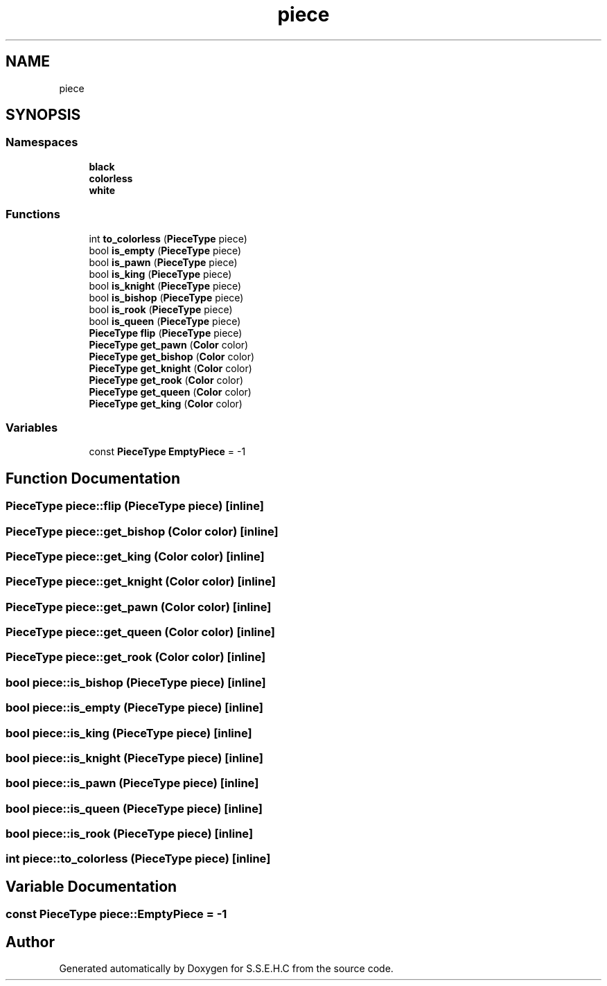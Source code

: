.TH "piece" 3 "Sat Feb 20 2021" "S.S.E.H.C" \" -*- nroff -*-
.ad l
.nh
.SH NAME
piece
.SH SYNOPSIS
.br
.PP
.SS "Namespaces"

.in +1c
.ti -1c
.RI " \fBblack\fP"
.br
.ti -1c
.RI " \fBcolorless\fP"
.br
.ti -1c
.RI " \fBwhite\fP"
.br
.in -1c
.SS "Functions"

.in +1c
.ti -1c
.RI "int \fBto_colorless\fP (\fBPieceType\fP piece)"
.br
.ti -1c
.RI "bool \fBis_empty\fP (\fBPieceType\fP piece)"
.br
.ti -1c
.RI "bool \fBis_pawn\fP (\fBPieceType\fP piece)"
.br
.ti -1c
.RI "bool \fBis_king\fP (\fBPieceType\fP piece)"
.br
.ti -1c
.RI "bool \fBis_knight\fP (\fBPieceType\fP piece)"
.br
.ti -1c
.RI "bool \fBis_bishop\fP (\fBPieceType\fP piece)"
.br
.ti -1c
.RI "bool \fBis_rook\fP (\fBPieceType\fP piece)"
.br
.ti -1c
.RI "bool \fBis_queen\fP (\fBPieceType\fP piece)"
.br
.ti -1c
.RI "\fBPieceType\fP \fBflip\fP (\fBPieceType\fP piece)"
.br
.ti -1c
.RI "\fBPieceType\fP \fBget_pawn\fP (\fBColor\fP color)"
.br
.ti -1c
.RI "\fBPieceType\fP \fBget_bishop\fP (\fBColor\fP color)"
.br
.ti -1c
.RI "\fBPieceType\fP \fBget_knight\fP (\fBColor\fP color)"
.br
.ti -1c
.RI "\fBPieceType\fP \fBget_rook\fP (\fBColor\fP color)"
.br
.ti -1c
.RI "\fBPieceType\fP \fBget_queen\fP (\fBColor\fP color)"
.br
.ti -1c
.RI "\fBPieceType\fP \fBget_king\fP (\fBColor\fP color)"
.br
.in -1c
.SS "Variables"

.in +1c
.ti -1c
.RI "const \fBPieceType\fP \fBEmptyPiece\fP = \-1"
.br
.in -1c
.SH "Function Documentation"
.PP 
.SS "\fBPieceType\fP piece::flip (\fBPieceType\fP piece)\fC [inline]\fP"

.SS "\fBPieceType\fP piece::get_bishop (\fBColor\fP color)\fC [inline]\fP"

.SS "\fBPieceType\fP piece::get_king (\fBColor\fP color)\fC [inline]\fP"

.SS "\fBPieceType\fP piece::get_knight (\fBColor\fP color)\fC [inline]\fP"

.SS "\fBPieceType\fP piece::get_pawn (\fBColor\fP color)\fC [inline]\fP"

.SS "\fBPieceType\fP piece::get_queen (\fBColor\fP color)\fC [inline]\fP"

.SS "\fBPieceType\fP piece::get_rook (\fBColor\fP color)\fC [inline]\fP"

.SS "bool piece::is_bishop (\fBPieceType\fP piece)\fC [inline]\fP"

.SS "bool piece::is_empty (\fBPieceType\fP piece)\fC [inline]\fP"

.SS "bool piece::is_king (\fBPieceType\fP piece)\fC [inline]\fP"

.SS "bool piece::is_knight (\fBPieceType\fP piece)\fC [inline]\fP"

.SS "bool piece::is_pawn (\fBPieceType\fP piece)\fC [inline]\fP"

.SS "bool piece::is_queen (\fBPieceType\fP piece)\fC [inline]\fP"

.SS "bool piece::is_rook (\fBPieceType\fP piece)\fC [inline]\fP"

.SS "int piece::to_colorless (\fBPieceType\fP piece)\fC [inline]\fP"

.SH "Variable Documentation"
.PP 
.SS "const \fBPieceType\fP piece::EmptyPiece = \-1"

.SH "Author"
.PP 
Generated automatically by Doxygen for S\&.S\&.E\&.H\&.C from the source code\&.
